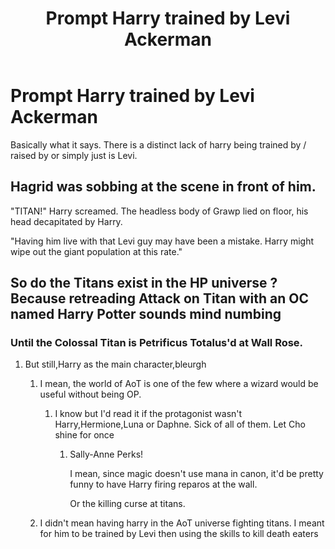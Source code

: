 #+TITLE: Prompt Harry trained by Levi Ackerman

* Prompt Harry trained by Levi Ackerman
:PROPERTIES:
:Author: Ranger_McAleer
:Score: 5
:DateUnix: 1566931639.0
:DateShort: 2019-Aug-27
:END:
Basically what it says. There is a distinct lack of harry being trained by / raised by or simply just is Levi.


** Hagrid was sobbing at the scene in front of him.

"TITAN!" Harry screamed. The headless body of Grawp lied on floor, his head decapitated by Harry.

"Having him live with that Levi guy may have been a mistake. Harry might wipe out the giant population at this rate."
:PROPERTIES:
:Score: 3
:DateUnix: 1566942494.0
:DateShort: 2019-Aug-28
:END:


** So do the Titans exist in the HP universe ? Because retreading Attack on Titan with an OC named Harry Potter sounds mind numbing
:PROPERTIES:
:Author: Bleepbloopbotz2
:Score: 1
:DateUnix: 1566933549.0
:DateShort: 2019-Aug-27
:END:

*** Until the Colossal Titan is Petrificus Totalus'd at Wall Rose.
:PROPERTIES:
:Author: ForwardDiscussion
:Score: 1
:DateUnix: 1566934269.0
:DateShort: 2019-Aug-28
:END:

**** But still,Harry as the main character,bleurgh
:PROPERTIES:
:Author: Bleepbloopbotz2
:Score: 0
:DateUnix: 1566934634.0
:DateShort: 2019-Aug-28
:END:

***** I mean, the world of AoT is one of the few where a wizard would be useful without being OP.
:PROPERTIES:
:Author: ForwardDiscussion
:Score: 1
:DateUnix: 1566934791.0
:DateShort: 2019-Aug-28
:END:

****** I know but I'd read it if the protagonist wasn't Harry,Hermione,Luna or Daphne. Sick of all of them. Let Cho shine for once
:PROPERTIES:
:Author: Bleepbloopbotz2
:Score: 1
:DateUnix: 1566934945.0
:DateShort: 2019-Aug-28
:END:

******* Sally-Anne Perks!

I mean, since magic doesn't use mana in canon, it'd be pretty funny to have Harry firing reparos at the wall.

Or the killing curse at titans.
:PROPERTIES:
:Score: 1
:DateUnix: 1566949717.0
:DateShort: 2019-Aug-28
:END:


***** I didn't mean having harry in the AoT universe fighting titans. I meant for him to be trained by Levi then using the skills to kill death eaters
:PROPERTIES:
:Author: Ranger_McAleer
:Score: 1
:DateUnix: 1566985826.0
:DateShort: 2019-Aug-28
:END:
